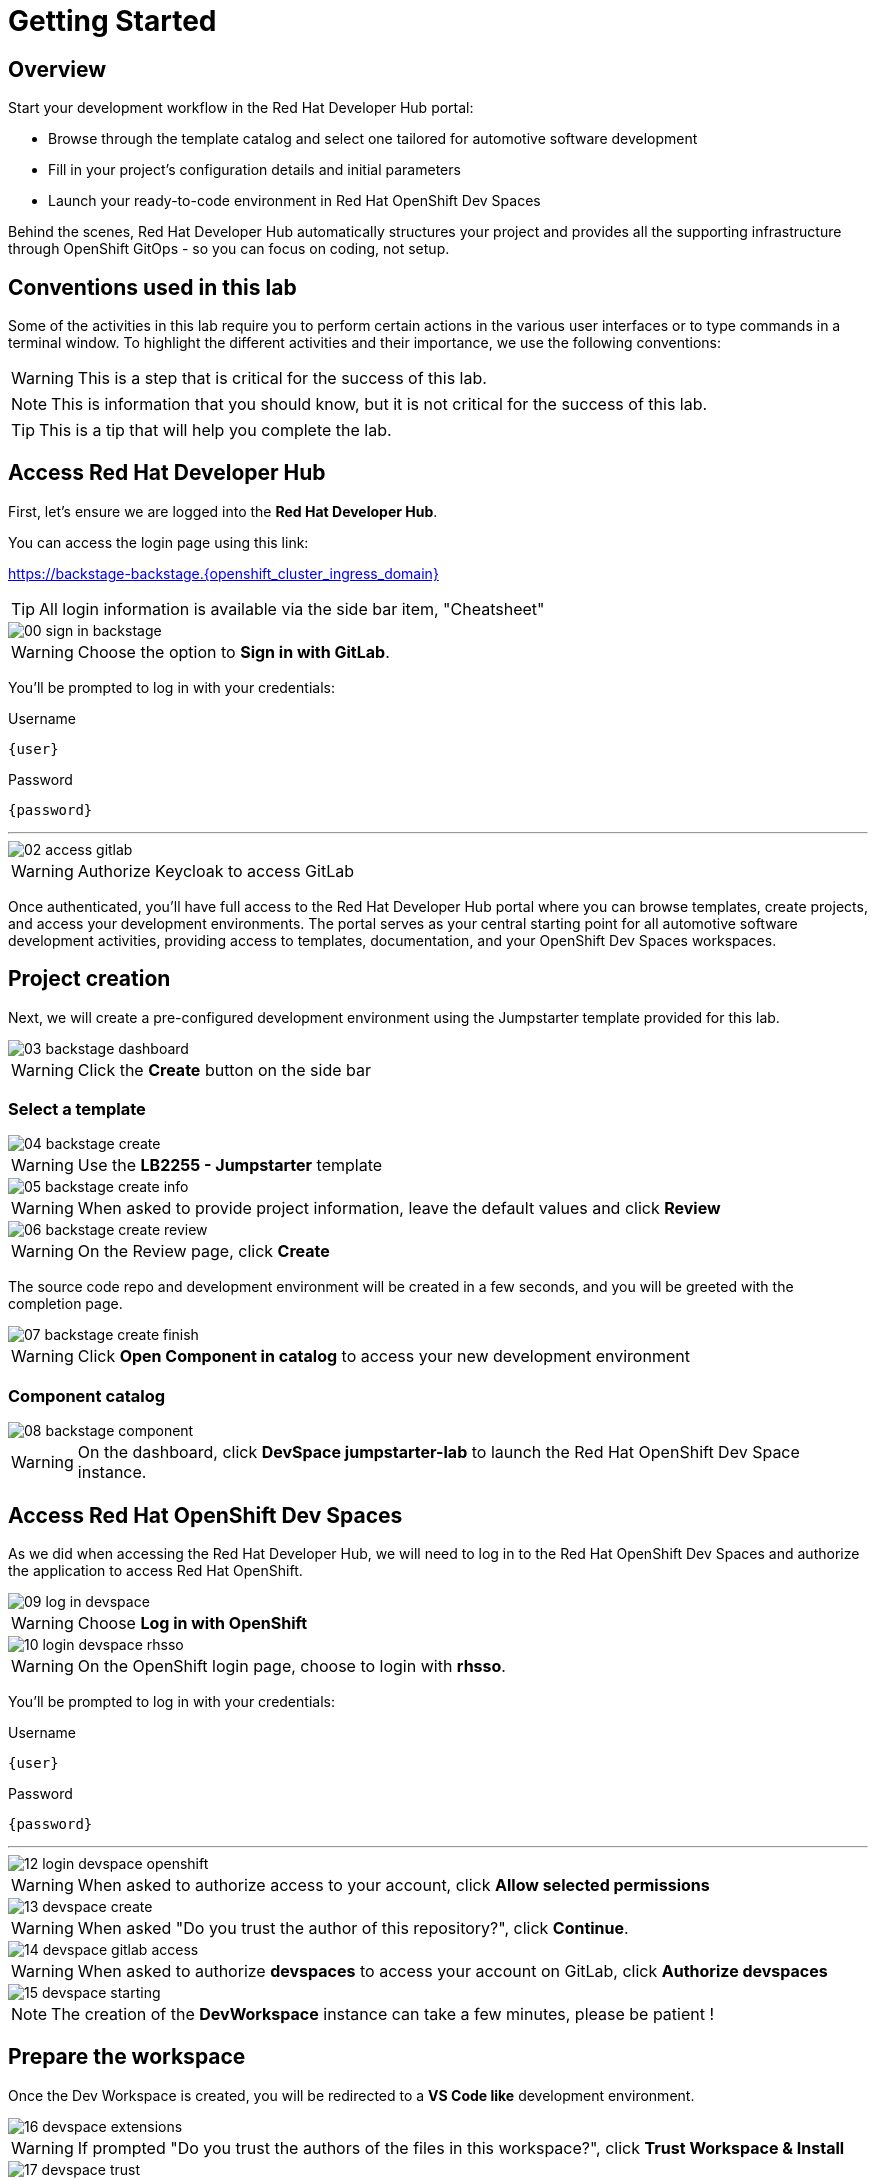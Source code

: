 = Getting Started

== Overview
Start your development workflow in the Red Hat Developer Hub portal:

- Browse through the template catalog and select one tailored for automotive software development
- Fill in your project's configuration details and initial parameters
- Launch your ready-to-code environment in Red Hat OpenShift Dev Spaces

Behind the scenes, Red Hat Developer Hub automatically structures your project and provides all the supporting infrastructure 
through OpenShift GitOps - so you can focus on coding, not setup.


== Conventions used in this lab

Some of the activities in this lab require you to perform certain actions in the various user interfaces or to type commands in a terminal window.
To highlight the different activities and their importance, we use the following conventions:

WARNING: This is a step that is critical for the success of this lab.

NOTE: This is information that you should know, but it is not critical for the success of this lab.

TIP: This is a tip that will help you complete the lab.


[#devhub]
== Access Red Hat Developer Hub

First, let's ensure we are logged into the *Red Hat Developer Hub*.

You can access the login page using this link:

https://backstage-backstage.{openshift_cluster_ingress_domain}[window=_blank]

TIP: All login information is available via the side bar item, "Cheatsheet"

image::setup/00-sign-in-backstage.png[]

WARNING: Choose the option to *Sign in with GitLab*.

You’ll be prompted to log in with your credentials:

.Username
[source,sh,role=copypaste,subs="+attributes"]
----
{user}
----

.Password
[source,sh,role=copypaste,subs="+attributes"]
----
{password}
----

'''

image::setup/02-access-gitlab.png[]

WARNING: Authorize Keycloak to access GitLab

Once authenticated, you'll have full access to the Red Hat Developer Hub portal where you can browse templates, create projects, and access your development environments.
The portal serves as your central starting point for all automotive software development activities, providing access to templates, documentation, and your OpenShift Dev Spaces workspaces.


[#project]
== Project creation

Next, we will create a pre-configured development environment using the Jumpstarter template provided for this lab.

image::setup/03-backstage-dashboard.png[]

WARNING: Click the *Create* button on the side bar

=== Select a template

image::setup/04-backstage-create.png[]

WARNING: Use the *LB2255 - Jumpstarter* template

image::setup/05-backstage-create-info.png[]

WARNING: When asked to provide project information, leave the default values and click *Review*

image::setup/06-backstage-create-review.png[]

WARNING: On the Review page, click *Create*

The source code repo and development environment will be created in a few seconds, and you will be greeted with the completion page.

image::setup/07-backstage-create-finish.png[]

WARNING: Click *Open Component in catalog* to access your new development environment

=== Component catalog

image::setup/08-backstage-component.png[]

WARNING: On the dashboard, click *DevSpace jumpstarter-lab* to launch the Red Hat OpenShift Dev Space instance.


[#devspaces]
== Access Red Hat OpenShift Dev Spaces

As we did when accessing the Red Hat Developer Hub, we will need to log in to the Red Hat OpenShift Dev Spaces 
and authorize the application to access Red Hat OpenShift.

image::setup/09-log-in-devspace.png[]

WARNING: Choose *Log in with OpenShift*

image::setup/10-login-devspace-rhsso.png[]

WARNING: On the OpenShift login page, choose to login with *rhsso*.

You’ll be prompted to log in with your credentials:

.Username
[source,sh,role=copypaste,subs="+attributes"]
----
{user}
----

.Password
[source,sh,role=copypaste,subs="+attributes"]
----
{password}
----

'''

image::setup/12-login-devspace-openshift.png[]

WARNING: When asked to authorize access to your account, click *Allow selected permissions*

image::setup/13-devspace-create.png[]

WARNING: When asked "Do you trust the author of this repository?", click *Continue*.

image::setup/14-devspace-gitlab-access.png[]

WARNING: When asked to authorize *devspaces* to access your account on GitLab, click *Authorize devspaces*

image::setup/15-devspace-starting.png[]

NOTE: The creation of the *DevWorkspace* instance can take a few minutes, please be patient !


[#workspace]
== Prepare the workspace

Once the Dev Workspace is created, you will be redirected to a *VS Code like* development environment.

image::setup/16-devspace-extensions.png[]

WARNING: If prompted "Do you trust the authors of the files in this workspace?", click *Trust Workspace & Install*

image::setup/17-devspace-trust.png[]

WARNING: If prompted "Do you trust the authors of the files in this workspace?", click *Yes, I trust the authors*

image::setup/18-devspace-popup.png[]

TIP: On the bottom right of the screen you may see some popup notifications, you can safely dismiss them.

Now you should see a familiar *VS Code* development environment in your browser. 
Take a moment to explore the created development environment, it should contain everything you need to complete this lab.


== Next

Now that we have our development environment set up, we can start developing our application.
